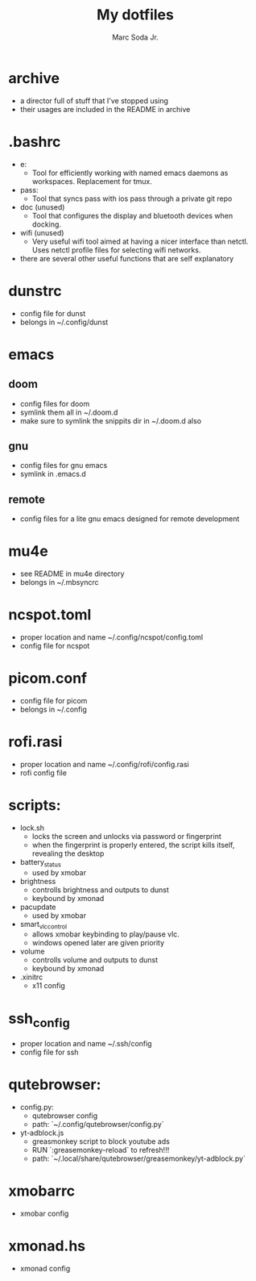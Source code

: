 #+TITLE: My dotfiles
#+AUTHOR: Marc Soda Jr.
#+EMAIL: m@soda.fm

* archive
- a director full of stuff that I've stopped using
- their usages are included in the README in archive
* .bashrc
- e:
  - Tool for efficiently working with named emacs daemons as workspaces. Replacement for tmux.
- pass:
  - Tool that syncs pass with ios pass through a private git repo
- doc (unused)
  - Tool that configures the display and bluetooth devices when docking.
- wifi (unused)
  - Very useful wifi tool aimed at having a nicer interface than netctl. Uses netctl profile files for selecting wifi networks.
- there are several other useful functions that are self explanatory
* dunstrc
- config file for dunst
- belongs in ~/.config/dunst
* emacs
** doom
- config files for doom
- symlink them all in ~/.doom.d
- make sure to symlink the snippits dir in ~/.doom.d also
** gnu
- config files for gnu emacs
- symlink in .emacs.d
** remote
- config files for a lite gnu emacs designed for remote development
* mu4e
- see README in mu4e directory
- belongs in ~/.mbsyncrc
* ncspot.toml
- proper location and name ~/.config/ncspot/config.toml
- config file for ncspot
* picom.conf
- config file for picom
- belongs in ~/.config
* rofi.rasi
- proper location and name ~/.config/rofi/config.rasi
- rofi config file
* scripts:
- lock.sh
  - locks the screen and unlocks via password or fingerprint
  - when the fingerprint is properly entered, the script kills itself, revealing the desktop
- battery_status
  - used by xmobar
- brightness
  - controlls brightness and outputs to dunst
  - keybound by xmonad
- pacupdate
  - used by xmobar
- smart_vlc_control
  - allows xmobar keybinding to play/pause vlc.
  - windows opened later are given priority
- volume
  - controlls volume and outputs to dunst
  - keybound by xmonad
- .xinitrc
  - x11 config
* ssh_config
- proper location and name ~/.ssh/config
- config file for ssh
* qutebrowser:
- config.py:
  - qutebrowser config
  - path: `~/.config/qutebrowser/config.py`
- yt-adblock.js
  - greasmonkey script to block youtube ads
  - RUN `:greasemonkey-reload` to refresh!!!
  - path: `~/.local/share/qutebrowser/greasemonkey/yt-adblock.py`
* xmobarrc
- xmobar config
* xmonad.hs
- xmonad config
